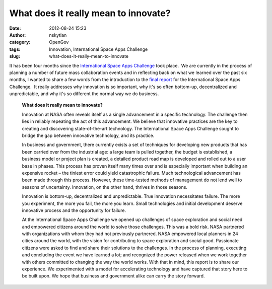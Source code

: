 What does it really mean to innovate?  
#######################################
:date: 2012-08-24 15:23
:author: nskytlan
:category: OpenGov
:tags: Innovation, International Space Apps Challenge
:slug: what-does-it-really-mean-to-innovate

It has been four months since the `International Space Apps Challenge`_
took place.  We are currently in the process of planning a number of
future mass collaboration events and in reflecting back on what we
learned over the past six months, I wanted to share a few words from the
introduction to the `final report`_ for the International Space Apps
Challenge.  It really addresses why innovation is so important, why it's
so often bottom-up, decentralized and unpredictable, and why it's
so different the normal way we do business.

    **What does it really mean to innovate?**

    Innovation at NASA often reveals itself as a single advancement in a
    specific technology. The challenge then lies in reliably repeating
    the act of this advancement. We believe that innovative practices
    are the key to creating and discovering state-of-the-art technology.
    The International Space Apps Challenge sought to bridge the gap
    between innovative technology, and its practice.

    In business and government, there currently exists a set of
    techniques for developing new products that has been carried over
    from the industrial age: a large team is pulled together, the budget
    is established, a business model or project plan is created, a
    detailed product road map is developed and rolled out to a user base
    in phases. This process has proven itself many times over and is
    especially important when building an expensive rocket – the tiniest
    error could yield catastrophic failure. Much technological
    advancement has been made through this process. However, these
    time-tested methods of management do not lend well to seasons of
    uncertainty. Innovation, on the other hand, thrives in those
    seasons.

    Innovation is bottom-up, decentralized and unpredictable. True
    innovation necessitates failure. The more you experiment, the more
    you fail, the more you learn. Small technologies and initial
    development deserve innovative process and the opportunity for
    failure.

    At the International Space Apps Challenge we opened up challenges of
    space exploration and social need and empowered citizens around the
    world to solve those challenges. This was a bold risk. NASA
    partnered with organizations with whom they had not previously
    partnered. NASA empowered local planners in 24 cities around the
    world, with the vision for contributing to space exploration and
    social good. Passionate citizens were asked to find and share their
    solutions to the challenges. In the process of planning, executing
    and concluding the event we have learned a lot; and recognized the
    power released when we work together with others committed to
    changing the way the world works. With that in mind, this report is
    to share our experience. We experimented with a model for
    accelerating technology and have captured that story here to be
    built upon. We hope that business and government alike can carry the
    story forward.

.. _International Space Apps Challenge: http://spaceappschallenge.org/
.. _final report: http://goo.gl/QR3Em

